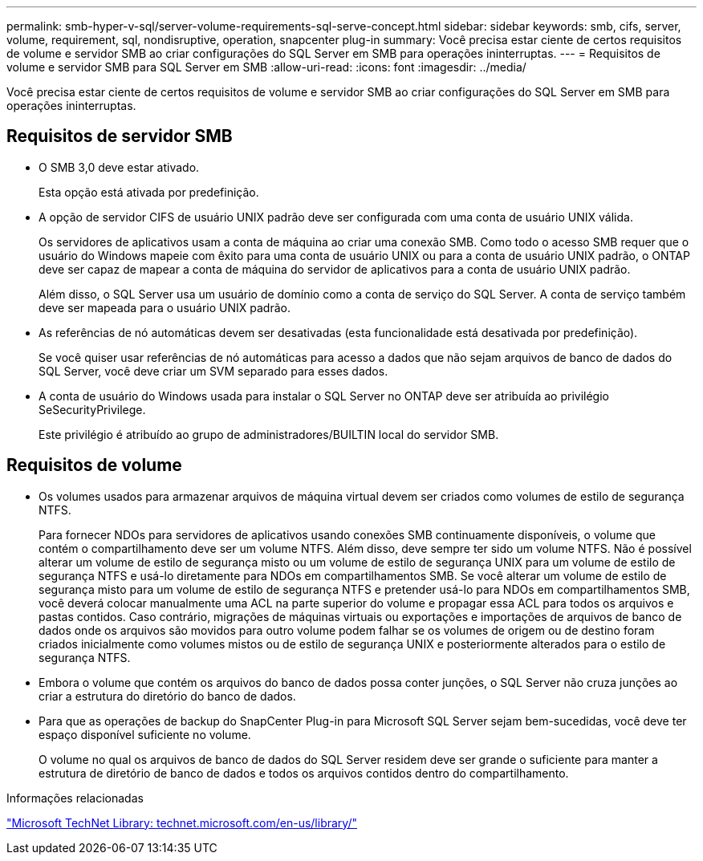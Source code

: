 ---
permalink: smb-hyper-v-sql/server-volume-requirements-sql-serve-concept.html 
sidebar: sidebar 
keywords: smb, cifs, server, volume, requirement, sql, nondisruptive, operation, snapcenter plug-in 
summary: Você precisa estar ciente de certos requisitos de volume e servidor SMB ao criar configurações do SQL Server em SMB para operações ininterruptas. 
---
= Requisitos de volume e servidor SMB para SQL Server em SMB
:allow-uri-read: 
:icons: font
:imagesdir: ../media/


[role="lead"]
Você precisa estar ciente de certos requisitos de volume e servidor SMB ao criar configurações do SQL Server em SMB para operações ininterruptas.



== Requisitos de servidor SMB

* O SMB 3,0 deve estar ativado.
+
Esta opção está ativada por predefinição.

* A opção de servidor CIFS de usuário UNIX padrão deve ser configurada com uma conta de usuário UNIX válida.
+
Os servidores de aplicativos usam a conta de máquina ao criar uma conexão SMB. Como todo o acesso SMB requer que o usuário do Windows mapeie com êxito para uma conta de usuário UNIX ou para a conta de usuário UNIX padrão, o ONTAP deve ser capaz de mapear a conta de máquina do servidor de aplicativos para a conta de usuário UNIX padrão.

+
Além disso, o SQL Server usa um usuário de domínio como a conta de serviço do SQL Server. A conta de serviço também deve ser mapeada para o usuário UNIX padrão.

* As referências de nó automáticas devem ser desativadas (esta funcionalidade está desativada por predefinição).
+
Se você quiser usar referências de nó automáticas para acesso a dados que não sejam arquivos de banco de dados do SQL Server, você deve criar um SVM separado para esses dados.

* A conta de usuário do Windows usada para instalar o SQL Server no ONTAP deve ser atribuída ao privilégio SeSecurityPrivilege.
+
Este privilégio é atribuído ao grupo de administradores/BUILTIN local do servidor SMB.





== Requisitos de volume

* Os volumes usados para armazenar arquivos de máquina virtual devem ser criados como volumes de estilo de segurança NTFS.
+
Para fornecer NDOs para servidores de aplicativos usando conexões SMB continuamente disponíveis, o volume que contém o compartilhamento deve ser um volume NTFS. Além disso, deve sempre ter sido um volume NTFS. Não é possível alterar um volume de estilo de segurança misto ou um volume de estilo de segurança UNIX para um volume de estilo de segurança NTFS e usá-lo diretamente para NDOs em compartilhamentos SMB. Se você alterar um volume de estilo de segurança misto para um volume de estilo de segurança NTFS e pretender usá-lo para NDOs em compartilhamentos SMB, você deverá colocar manualmente uma ACL na parte superior do volume e propagar essa ACL para todos os arquivos e pastas contidos. Caso contrário, migrações de máquinas virtuais ou exportações e importações de arquivos de banco de dados onde os arquivos são movidos para outro volume podem falhar se os volumes de origem ou de destino foram criados inicialmente como volumes mistos ou de estilo de segurança UNIX e posteriormente alterados para o estilo de segurança NTFS.

* Embora o volume que contém os arquivos do banco de dados possa conter junções, o SQL Server não cruza junções ao criar a estrutura do diretório do banco de dados.
* Para que as operações de backup do SnapCenter Plug-in para Microsoft SQL Server sejam bem-sucedidas, você deve ter espaço disponível suficiente no volume.
+
O volume no qual os arquivos de banco de dados do SQL Server residem deve ser grande o suficiente para manter a estrutura de diretório de banco de dados e todos os arquivos contidos dentro do compartilhamento.



.Informações relacionadas
http://technet.microsoft.com/en-us/library/["Microsoft TechNet Library: technet.microsoft.com/en-us/library/"]
